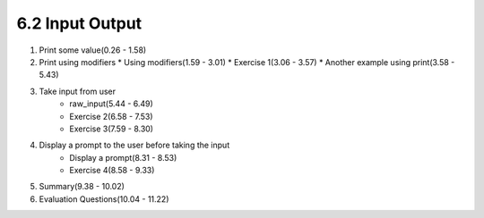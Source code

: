 
6.2 Input Output
================

1. Print some value(0.26 - 1.58)
   
#. Print using modifiers
   * Using modifiers(1.59 - 3.01)
   * Exercise 1(3.06 - 3.57)
   * Another example using print(3.58 - 5.43)

#. Take input from user
    * raw_input(5.44 - 6.49)
    * Exercise 2(6.58 - 7.53)
    * Exercise 3(7.59 - 8.30)

#. Display a prompt to the user before taking the input
    * Display a prompt(8.31 - 8.53)
    * Exercise 4(8.58 - 9.33)

#. Summary(9.38 - 10.02)

#. Evaluation Questions(10.04 - 11.22)
